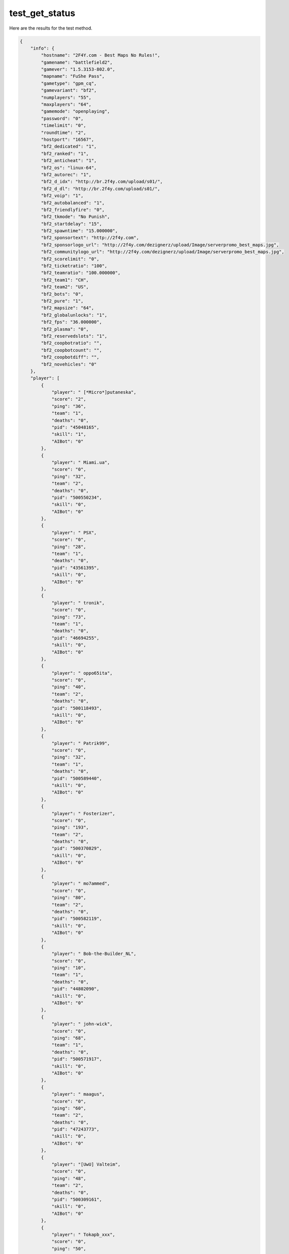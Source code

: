 test_get_status
===============

Here are the results for the test method.

.. code-block:: json

	{
	    "info": {
	        "hostname": "2F4Y.com - Best Maps No Rules!",
	        "gamename": "battlefield2",
	        "gamever": "1.5.3153-802.0",
	        "mapname": "FuShe Pass",
	        "gametype": "gpm_cq",
	        "gamevariant": "bf2",
	        "numplayers": "55",
	        "maxplayers": "64",
	        "gamemode": "openplaying",
	        "password": "0",
	        "timelimit": "0",
	        "roundtime": "2",
	        "hostport": "16567",
	        "bf2_dedicated": "1",
	        "bf2_ranked": "1",
	        "bf2_anticheat": "1",
	        "bf2_os": "linux-64",
	        "bf2_autorec": "1",
	        "bf2_d_idx": "http://br.2f4y.com/upload/s01/",
	        "bf2_d_dl": "http://br.2f4y.com/upload/s01/",
	        "bf2_voip": "1",
	        "bf2_autobalanced": "1",
	        "bf2_friendlyfire": "0",
	        "bf2_tkmode": "No Punish",
	        "bf2_startdelay": "15",
	        "bf2_spawntime": "15.000000",
	        "bf2_sponsortext": "http://2f4y.com",
	        "bf2_sponsorlogo_url": "http://2f4y.com/dezignerz/upload/Image/serverpromo_best_maps.jpg",
	        "bf2_communitylogo_url": "http://2f4y.com/dezignerz/upload/Image/serverpromo_best_maps.jpg",
	        "bf2_scorelimit": "0",
	        "bf2_ticketratio": "100",
	        "bf2_teamratio": "100.000000",
	        "bf2_team1": "CH",
	        "bf2_team2": "US",
	        "bf2_bots": "0",
	        "bf2_pure": "1",
	        "bf2_mapsize": "64",
	        "bf2_globalunlocks": "1",
	        "bf2_fps": "36.000000",
	        "bf2_plasma": "0",
	        "bf2_reservedslots": "1",
	        "bf2_coopbotratio": "",
	        "bf2_coopbotcount": "",
	        "bf2_coopbotdiff": "",
	        "bf2_novehicles": "0"
	    },
	    "player": [
	        {
	            "player": " [*Micro*]putaneska",
	            "score": "2",
	            "ping": "36",
	            "team": "1",
	            "deaths": "0",
	            "pid": "45048165",
	            "skill": "1",
	            "AIBot": "0"
	        },
	        {
	            "player": " Miami.ua",
	            "score": "0",
	            "ping": "32",
	            "team": "2",
	            "deaths": "0",
	            "pid": "500550234",
	            "skill": "0",
	            "AIBot": "0"
	        },
	        {
	            "player": " PSX",
	            "score": "0",
	            "ping": "28",
	            "team": "1",
	            "deaths": "0",
	            "pid": "43561395",
	            "skill": "0",
	            "AIBot": "0"
	        },
	        {
	            "player": " tronik",
	            "score": "0",
	            "ping": "73",
	            "team": "1",
	            "deaths": "0",
	            "pid": "46694255",
	            "skill": "0",
	            "AIBot": "0"
	        },
	        {
	            "player": " oppo65ita",
	            "score": "0",
	            "ping": "40",
	            "team": "2",
	            "deaths": "0",
	            "pid": "500118493",
	            "skill": "0",
	            "AIBot": "0"
	        },
	        {
	            "player": " Patrik99",
	            "score": "0",
	            "ping": "32",
	            "team": "1",
	            "deaths": "0",
	            "pid": "500589440",
	            "skill": "0",
	            "AIBot": "0"
	        },
	        {
	            "player": " Fosterizer",
	            "score": "0",
	            "ping": "193",
	            "team": "2",
	            "deaths": "0",
	            "pid": "500370829",
	            "skill": "0",
	            "AIBot": "0"
	        },
	        {
	            "player": " mo7ammed",
	            "score": "0",
	            "ping": "80",
	            "team": "2",
	            "deaths": "0",
	            "pid": "500582119",
	            "skill": "0",
	            "AIBot": "0"
	        },
	        {
	            "player": " Bob-the-Builder_NL",
	            "score": "0",
	            "ping": "10",
	            "team": "1",
	            "deaths": "0",
	            "pid": "44802090",
	            "skill": "0",
	            "AIBot": "0"
	        },
	        {
	            "player": " john-wick",
	            "score": "0",
	            "ping": "68",
	            "team": "1",
	            "deaths": "0",
	            "pid": "500571917",
	            "skill": "0",
	            "AIBot": "0"
	        },
	        {
	            "player": " maagus",
	            "score": "0",
	            "ping": "60",
	            "team": "2",
	            "deaths": "0",
	            "pid": "47243773",
	            "skill": "0",
	            "AIBot": "0"
	        },
	        {
	            "player": "[UwU] Valteim",
	            "score": "0",
	            "ping": "48",
	            "team": "2",
	            "deaths": "0",
	            "pid": "500309161",
	            "skill": "0",
	            "AIBot": "0"
	        },
	        {
	            "player": " Tokapb_xxx",
	            "score": "0",
	            "ping": "50",
	            "team": "2",
	            "deaths": "0",
	            "pid": "500381799",
	            "skill": "0",
	            "AIBot": "0"
	        },
	        {
	            "player": " crisito",
	            "score": "0",
	            "ping": "184",
	            "team": "2",
	            "deaths": "0",
	            "pid": "43914065",
	            "skill": "0",
	            "AIBot": "0"
	        },
	        {
	            "player": "]Hex[= KSA++_Royal_++KS",
	            "score": "0",
	            "ping": "71",
	            "team": "1",
	            "deaths": "0",
	            "pid": "500578138",
	            "skill": "0",
	            "AIBot": "0"
	        },
	        {
	            "player": " GIORGI_GVAZAVA100",
	            "score": "0",
	            "ping": "66",
	            "team": "2",
	            "deaths": "0",
	            "pid": "500576137",
	            "skill": "0",
	            "AIBot": "0"
	        },
	        {
	            "player": " akio4ever",
	            "score": "0",
	            "ping": "166",
	            "team": "2",
	            "deaths": "0",
	            "pid": "500590145",
	            "skill": "0",
	            "AIBot": "0"
	        },
	        {
	            "player": " DanecoYTb1726",
	            "score": "0",
	            "ping": "161",
	            "team": "1",
	            "deaths": "0",
	            "pid": "500580266",
	            "skill": "0",
	            "AIBot": "0"
	        },
	        {
	            "player": " St.Focky",
	            "score": "0",
	            "ping": "42",
	            "team": "2",
	            "deaths": "0",
	            "pid": "500190746",
	            "skill": "0",
	            "AIBot": "0"
	        },
	        {
	            "player": " Exgarlibang",
	            "score": "0",
	            "ping": "254",
	            "team": "2",
	            "deaths": "0",
	            "pid": "500591317",
	            "skill": "0",
	            "AIBot": "0"
	        },
	        {
	            "player": " abed132",
	            "score": "0",
	            "ping": "119",
	            "team": "1",
	            "deaths": "0",
	            "pid": "500564276",
	            "skill": "0",
	            "AIBot": "0"
	        },
	        {
	            "player": " exspert_lt",
	            "score": "0",
	            "ping": "55",
	            "team": "1",
	            "deaths": "0",
	            "pid": "261176517",
	            "skill": "0",
	            "AIBot": "0"
	        },
	        {
	            "player": " Mack-off(RUS)",
	            "score": "0",
	            "ping": "48",
	            "team": "2",
	            "deaths": "0",
	            "pid": "111800165",
	            "skill": "0",
	            "AIBot": "0"
	        },
	        {
	            "player": " battledog",
	            "score": "0",
	            "ping": "126",
	            "team": "1",
	            "deaths": "0",
	            "pid": "500314771",
	            "skill": "0",
	            "AIBot": "0"
	        },
	        {
	            "player": "SkYwhY *}sKy-wHor3{#*",
	            "score": "0",
	            "ping": "81",
	            "team": "1",
	            "deaths": "0",
	            "pid": "500585276",
	            "skill": "0",
	            "AIBot": "0"
	        },
	        {
	            "player": " Seq_gOOdbYee^",
	            "score": "0",
	            "ping": "62",
	            "team": "2",
	            "deaths": "0",
	            "pid": "272300495",
	            "skill": "0",
	            "AIBot": "0"
	        },
	        {
	            "player": " Rimrpm",
	            "score": "0",
	            "ping": "144",
	            "team": "1",
	            "deaths": "0",
	            "pid": "500451639",
	            "skill": "0",
	            "AIBot": "0"
	        },
	        {
	            "player": " phiIIymungo",
	            "score": "0",
	            "ping": "44",
	            "team": "2",
	            "deaths": "0",
	            "pid": "500519244",
	            "skill": "0",
	            "AIBot": "0"
	        },
	        {
	            "player": " kevin_d",
	            "score": "0",
	            "ping": "159",
	            "team": "2",
	            "deaths": "0",
	            "pid": "500515608",
	            "skill": "0",
	            "AIBot": "0"
	        },
	        {
	            "player": "[70RU] [re]AHUMATOR",
	            "score": "0",
	            "ping": "78",
	            "team": "1",
	            "deaths": "0",
	            "pid": "500559762",
	            "skill": "0",
	            "AIBot": "0"
	        },
	        {
	            "player": "[FUB] The-Killer-",
	            "score": "0",
	            "ping": "13",
	            "team": "1",
	            "deaths": "0",
	            "pid": "500586673",
	            "skill": "0",
	            "AIBot": "0"
	        },
	        {
	            "player": "Ever Alinka",
	            "score": "0",
	            "ping": "71",
	            "team": "1",
	            "deaths": "0",
	            "pid": "500367653",
	            "skill": "0",
	            "AIBot": "0"
	        },
	        {
	            "player": " Noss38320",
	            "score": "0",
	            "ping": "27",
	            "team": "1",
	            "deaths": "0",
	            "pid": "500553547",
	            "skill": "0",
	            "AIBot": "0"
	        },
	        {
	            "player": " Zbiry",
	            "score": "0",
	            "ping": "51",
	            "team": "2",
	            "deaths": "0",
	            "pid": "500375896",
	            "skill": "0",
	            "AIBot": "0"
	        },
	        {
	            "player": " MarioGomeS",
	            "score": "0",
	            "ping": "333",
	            "team": "2",
	            "deaths": "0",
	            "pid": "500591494",
	            "skill": "0",
	            "AIBot": "0"
	        },
	        {
	            "player": " Straybullit",
	            "score": "0",
	            "ping": "128",
	            "team": "2",
	            "deaths": "0",
	            "pid": "44989595",
	            "skill": "0",
	            "AIBot": "0"
	        },
	        {
	            "player": " CrunchyandSoft",
	            "score": "0",
	            "ping": "23",
	            "team": "2",
	            "deaths": "0",
	            "pid": "500585511",
	            "skill": "0",
	            "AIBot": "0"
	        },
	        {
	            "player": " reddz",
	            "score": "0",
	            "ping": "74",
	            "team": "2",
	            "deaths": "0",
	            "pid": "500561066",
	            "skill": "0",
	            "AIBot": "0"
	        },
	        {
	            "player": " royrambo358",
	            "score": "0",
	            "ping": "44",
	            "team": "1",
	            "deaths": "0",
	            "pid": "194890691",
	            "skill": "0",
	            "AIBot": "0"
	        },
	        {
	            "player": "=MNSK= darrel",
	            "score": "0",
	            "ping": "53",
	            "team": "2",
	            "deaths": "0",
	            "pid": "500557363",
	            "skill": "0",
	            "AIBot": "0"
	        },
	        {
	            "player": " Zezoo123",
	            "score": "0",
	            "ping": "89",
	            "team": "1",
	            "deaths": "0",
	            "pid": "500540652",
	            "skill": "0",
	            "AIBot": "0"
	        },
	        {
	            "player": " papazerodude",
	            "score": "0",
	            "ping": "123",
	            "team": "2",
	            "deaths": "0",
	            "pid": "500561046",
	            "skill": "0",
	            "AIBot": "0"
	        },
	        {
	            "player": " SSNEG",
	            "score": "0",
	            "ping": "54",
	            "team": "1",
	            "deaths": "0",
	            "pid": "500501924",
	            "skill": "0",
	            "AIBot": "0"
	        },
	        {
	            "player": " WICHITA***",
	            "score": "0",
	            "ping": "46",
	            "team": "1",
	            "deaths": "0",
	            "pid": "500237222",
	            "skill": "0",
	            "AIBot": "0"
	        },
	        {
	            "player": "RUS 19Dimon85",
	            "score": "0",
	            "ping": "71",
	            "team": "1",
	            "deaths": "0",
	            "pid": "336636728",
	            "skill": "0",
	            "AIBot": "0"
	        },
	        {
	            "player": " Istrebitel77",
	            "score": "0",
	            "ping": "16",
	            "team": "1",
	            "deaths": "0",
	            "pid": "419288055",
	            "skill": "0",
	            "AIBot": "0"
	        },
	        {
	            "player": " Qpro_",
	            "score": "0",
	            "ping": "0",
	            "team": "1",
	            "deaths": "0",
	            "pid": "500588227",
	            "skill": "0",
	            "AIBot": "0"
	        },
	        {
	            "player": " ChelovekPawuk",
	            "score": "0",
	            "ping": "80",
	            "team": "2",
	            "deaths": "1",
	            "pid": "500568672",
	            "skill": "0",
	            "AIBot": "0"
	        }
	    ],
	    "team": [
	        {
	            "team": "CH",
	            "score": "0"
	        },
	        {
	            "team": "US",
	            "score": "0"
	        }
	    ]
	}
